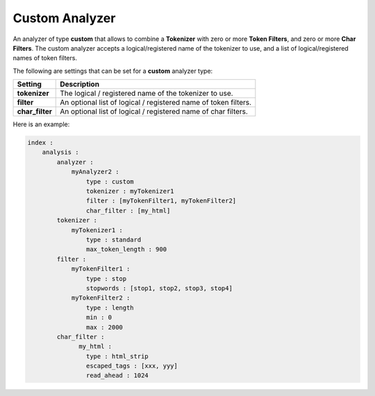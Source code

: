 Custom Analyzer
===============

An analyzer of type **custom** that allows to combine a **Tokenizer** with zero or more **Token Filters**, and zero or more **Char Filters**. The custom analyzer accepts a logical/registered name of the tokenizer to use, and a list of logical/registered names of token filters.


The following are settings that can be set for a **custom** analyzer type:


=================  =================================================================
 Setting            Description                                                     
=================  =================================================================
**tokenizer**      The logical / registered name of the tokenizer to use.           
**filter**         An optional list of logical / registered name of token filters.  
**char_filter**    An optional list of logical / registered name of char filters.   
=================  =================================================================

Here is an example:


.. code-block:: js

    index :
        analysis :
            analyzer : 
                myAnalyzer2 :
                    type : custom
                    tokenizer : myTokenizer1
                    filter : [myTokenFilter1, myTokenFilter2]
                    char_filter : [my_html]
            tokenizer :
                myTokenizer1 :
                    type : standard
                    max_token_length : 900
            filter :
                myTokenFilter1 :
                    type : stop
                    stopwords : [stop1, stop2, stop3, stop4]
                myTokenFilter2 :
                    type : length
                    min : 0
                    max : 2000
            char_filter :
                  my_html :
                    type : html_strip
                    escaped_tags : [xxx, yyy]
                    read_ahead : 1024

